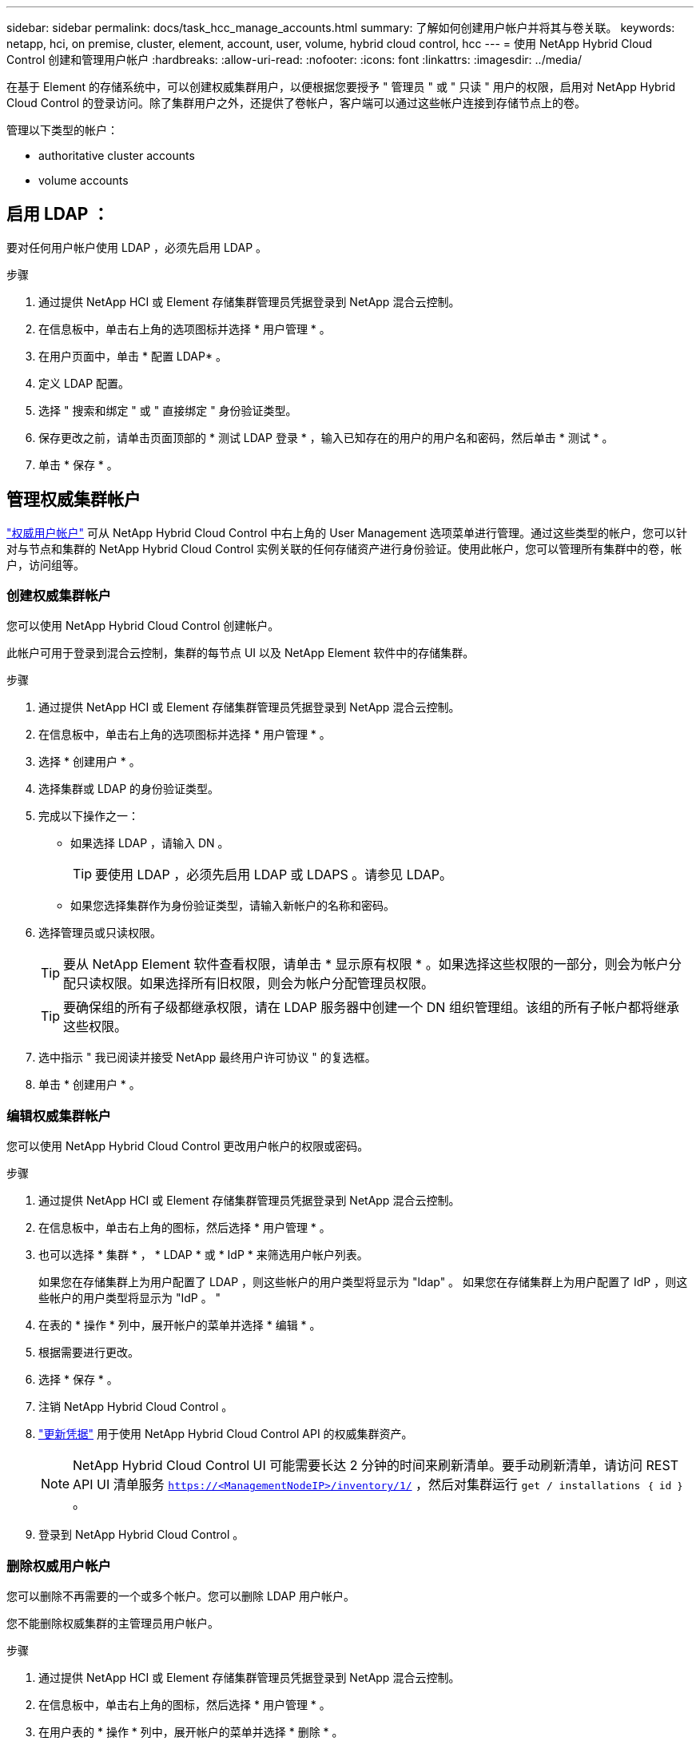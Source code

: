 ---
sidebar: sidebar 
permalink: docs/task_hcc_manage_accounts.html 
summary: 了解如何创建用户帐户并将其与卷关联。 
keywords: netapp, hci, on premise, cluster, element, account, user, volume, hybrid cloud control, hcc 
---
= 使用 NetApp Hybrid Cloud Control 创建和管理用户帐户
:hardbreaks:
:allow-uri-read: 
:nofooter: 
:icons: font
:linkattrs: 
:imagesdir: ../media/


[role="lead"]
在基于 Element 的存储系统中，可以创建权威集群用户，以便根据您要授予 " 管理员 " 或 " 只读 " 用户的权限，启用对 NetApp Hybrid Cloud Control 的登录访问。除了集群用户之外，还提供了卷帐户，客户端可以通过这些帐户连接到存储节点上的卷。 

管理以下类型的帐户：

*  authoritative cluster accounts
*  volume accounts




== 启用 LDAP ：

要对任何用户帐户使用 LDAP ，必须先启用 LDAP 。

.步骤
. 通过提供 NetApp HCI 或 Element 存储集群管理员凭据登录到 NetApp 混合云控制。
. 在信息板中，单击右上角的选项图标并选择 * 用户管理 * 。
. 在用户页面中，单击 * 配置 LDAP* 。
. 定义 LDAP 配置。
. 选择 " 搜索和绑定 " 或 " 直接绑定 " 身份验证类型。
. 保存更改之前，请单击页面顶部的 * 测试 LDAP 登录 * ，输入已知存在的用户的用户名和密码，然后单击 * 测试 * 。
. 单击 * 保存 * 。




== 管理权威集群帐户

link:concept_cg_hci_accounts.html#authoritative-user-accounts["权威用户帐户"] 可从 NetApp Hybrid Cloud Control 中右上角的 User Management 选项菜单进行管理。通过这些类型的帐户，您可以针对与节点和集群的 NetApp Hybrid Cloud Control 实例关联的任何存储资产进行身份验证。使用此帐户，您可以管理所有集群中的卷，帐户，访问组等。



=== 创建权威集群帐户

您可以使用 NetApp Hybrid Cloud Control 创建帐户。

此帐户可用于登录到混合云控制，集群的每节点 UI 以及 NetApp Element 软件中的存储集群。

.步骤
. 通过提供 NetApp HCI 或 Element 存储集群管理员凭据登录到 NetApp 混合云控制。
. 在信息板中，单击右上角的选项图标并选择 * 用户管理 * 。
. 选择 * 创建用户 * 。
. 选择集群或 LDAP 的身份验证类型。
. 完成以下操作之一：
+
** 如果选择 LDAP ，请输入 DN 。
+

TIP: 要使用 LDAP ，必须先启用 LDAP 或 LDAPS 。请参见  LDAP。

** 如果您选择集群作为身份验证类型，请输入新帐户的名称和密码。


. 选择管理员或只读权限。
+

TIP: 要从 NetApp Element 软件查看权限，请单击 * 显示原有权限 * 。如果选择这些权限的一部分，则会为帐户分配只读权限。如果选择所有旧权限，则会为帐户分配管理员权限。

+

TIP: 要确保组的所有子级都继承权限，请在 LDAP 服务器中创建一个 DN 组织管理组。该组的所有子帐户都将继承这些权限。

. 选中指示 " 我已阅读并接受 NetApp 最终用户许可协议 " 的复选框。
. 单击 * 创建用户 * 。




=== 编辑权威集群帐户

您可以使用 NetApp Hybrid Cloud Control 更改用户帐户的权限或密码。

.步骤
. 通过提供 NetApp HCI 或 Element 存储集群管理员凭据登录到 NetApp 混合云控制。
. 在信息板中，单击右上角的图标，然后选择 * 用户管理 * 。
. 也可以选择 * 集群 * ， * LDAP * 或 * IdP * 来筛选用户帐户列表。
+
如果您在存储集群上为用户配置了 LDAP ，则这些帐户的用户类型将显示为 "ldap" 。 如果您在存储集群上为用户配置了 IdP ，则这些帐户的用户类型将显示为 "IdP 。 "

. 在表的 * 操作 * 列中，展开帐户的菜单并选择 * 编辑 * 。
. 根据需要进行更改。
. 选择 * 保存 * 。
. 注销 NetApp Hybrid Cloud Control 。
. link:task_mnode_manage_storage_cluster_assets.html#edit-the-stored-credentials-for-a-storage-cluster-asset["更新凭据"] 用于使用 NetApp Hybrid Cloud Control API 的权威集群资产。
+

NOTE: NetApp Hybrid Cloud Control UI 可能需要长达 2 分钟的时间来刷新清单。要手动刷新清单，请访问 REST API UI 清单服务 `https://<ManagementNodeIP>/inventory/1/` ，然后对集群运行 `get / installations​ ｛ id ｝` 。

. 登录到 NetApp Hybrid Cloud Control 。




=== 删除权威用户帐户

您可以删除不再需要的一个或多个帐户。您可以删除 LDAP 用户帐户。

您不能删除权威集群的主管理员用户帐户。

.步骤
. 通过提供 NetApp HCI 或 Element 存储集群管理员凭据登录到 NetApp 混合云控制。
. 在信息板中，单击右上角的图标，然后选择 * 用户管理 * 。
. 在用户表的 * 操作 * 列中，展开帐户的菜单并选择 * 删除 * 。
. 选择 * 是 * 确认删除。




== 管理卷帐户

link:concept_cg_hci_accounts.html#volume-accounts["卷帐户"] 在 NetApp Hybrid Cloud Control Volumes 表中进行管理。这些帐户仅特定于创建它们的存储集群。通过这些类型的帐户，您可以在网络中为卷设置权限，但在这些卷之外不起作用。

卷帐户包含访问分配给它的卷所需的 CHAP 身份验证。



=== 创建卷帐户

创建特定于此卷的帐户。

.步骤
. 通过提供 NetApp HCI 或 Element 存储集群管理员凭据登录到 NetApp 混合云控制。
. 在信息板中，选择 * 存储 * > * 卷 * 。
. 选择 * 帐户 * 选项卡。
. 选择 * 创建帐户 * 按钮。
. 输入新帐户的名称。
. 在 CHAP Settings 部分中，输入以下信息：
+
** 用于 CHAP 节点会话身份验证的启动程序密钥
** 用于 CHAP 节点会话身份验证的目标密钥
+

NOTE: 要自动生成任一密码，请将凭据字段留空。



. 选择 * 创建帐户 * 。




=== 编辑卷帐户

您可以更改 CHAP 信息并更改帐户是处于活动状态还是已锁定。


IMPORTANT: 删除或锁定与管理节点关联的帐户会导致管理节点无法访问。

.步骤
. 通过提供 NetApp HCI 或 Element 存储集群管理员凭据登录到 NetApp 混合云控制。
. 在信息板中，选择 * 存储 * > * 卷 * 。
. 选择 * 帐户 * 选项卡。
. 在表的 * 操作 * 列中，展开帐户的菜单并选择 * 编辑 * 。
. 根据需要进行更改。
. 选择 * 是 * 确认更改。




=== 删除卷帐户

删除不再需要的帐户。

在删除卷帐户之前，请先删除并清除与该帐户关联的所有卷。


IMPORTANT: 删除或锁定与管理节点关联的帐户会导致管理节点无法访问。


NOTE: 与管理服务关联的永久性卷会在安装或升级期间分配给新帐户。如果您使用的是永久性卷，请勿修改或删除这些卷或其关联帐户。如果删除这些帐户，则可能会使管理节点不可用。

.步骤
. 通过提供 NetApp HCI 或 Element 存储集群管理员凭据登录到 NetApp 混合云控制。
. 在信息板中，选择 * 存储 * > * 卷 * 。
. 选择 * 帐户 * 选项卡。
. 在表的 * 操作 * 列中，展开帐户的菜单并选择 * 删除 * 。
. 选择 * 是 * 确认删除。


[discrete]
== 了解更多信息

* link:concept_hci_accounts.html["了解客户信息"]
* http://docs.netapp.com/sfe-122/topic/com.netapp.doc.sfe-ug/GUID-E93D3BAF-5A60-414D-86AF-0C1F86D43F26.html["使用用户帐户"^]
* https://docs.netapp.com/us-en/vcp/index.html["适用于 vCenter Server 的 NetApp Element 插件"^]
* https://www.netapp.com/hybrid-cloud/hci-documentation/["NetApp HCI 资源页面"^]

